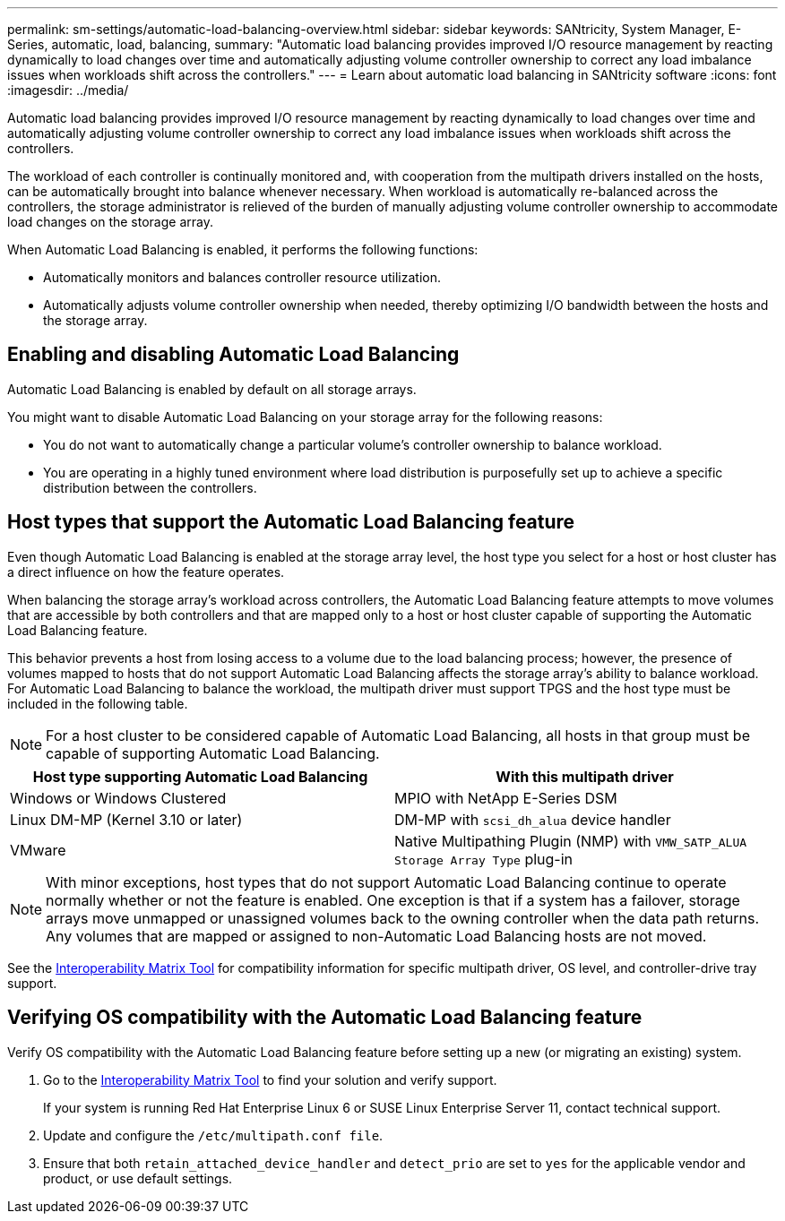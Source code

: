 ---
permalink: sm-settings/automatic-load-balancing-overview.html
sidebar: sidebar
keywords: SANtricity, System Manager, E-Series, automatic, load, balancing,
summary: "Automatic load balancing provides improved I/O resource management by reacting dynamically to load changes over time and automatically adjusting volume controller ownership to correct any load imbalance issues when workloads shift across the controllers."
---
= Learn about automatic load balancing in SANtricity software
:icons: font
:imagesdir: ../media/

[.lead]
Automatic load balancing provides improved I/O resource management by reacting dynamically to load changes over time and automatically adjusting volume controller ownership to correct any load imbalance issues when workloads shift across the controllers.

The workload of each controller is continually monitored and, with cooperation from the multipath drivers installed on the hosts, can be automatically brought into balance whenever necessary. When workload is automatically re-balanced across the controllers, the storage administrator is relieved of the burden of manually adjusting volume controller ownership to accommodate load changes on the storage array.

When Automatic Load Balancing is enabled, it performs the following functions:

* Automatically monitors and balances controller resource utilization.
* Automatically adjusts volume controller ownership when needed, thereby optimizing I/O bandwidth between the hosts and the storage array.

== Enabling and disabling Automatic Load Balancing

Automatic Load Balancing is enabled by default on all storage arrays.

You might want to disable Automatic Load Balancing on your storage array for the following reasons:

* You do not want to automatically change a particular volume's controller ownership to balance workload.
* You are operating in a highly tuned environment where load distribution is purposefully set up to achieve a specific distribution between the controllers.

== Host types that support the Automatic Load Balancing feature

Even though Automatic Load Balancing is enabled at the storage array level, the host type you select for a host or host cluster has a direct influence on how the feature operates.

When balancing the storage array's workload across controllers, the Automatic Load Balancing feature attempts to move volumes that are accessible by both controllers and that are mapped only to a host or host cluster capable of supporting the Automatic Load Balancing feature.

This behavior prevents a host from losing access to a volume due to the load balancing process; however, the presence of volumes mapped to hosts that do not support Automatic Load Balancing affects the storage array's ability to balance workload. For Automatic Load Balancing to balance the workload, the multipath driver must support TPGS and the host type must be included in the following table.

[NOTE]
====
For a host cluster to be considered capable of Automatic Load Balancing, all hosts in that group must be capable of supporting Automatic Load Balancing.
====

[cols="1a,1a" options="header"]
|===
| Host type supporting Automatic Load Balancing| With this multipath driver
a|
Windows or Windows Clustered
a|
MPIO with NetApp E-Series DSM

a|
Linux DM-MP (Kernel 3.10 or later)
a|
DM-MP with `scsi_dh_alua` device handler
a|
VMware
a|
Native Multipathing Plugin (NMP) with `VMW_SATP_ALUA Storage Array Type` plug-in
|===

[NOTE]
====
With minor exceptions, host types that do not support Automatic Load Balancing continue to operate normally whether or not the feature is enabled. One exception is that if a system has a failover, storage arrays move unmapped or unassigned volumes back to the owning controller when the data path returns. Any volumes that are mapped or assigned to non-Automatic Load Balancing hosts are not moved.
====

See the https://mysupport.netapp.com/matrix[Interoperability Matrix Tool^] for compatibility information for specific multipath driver, OS level, and controller-drive tray support.

== Verifying OS compatibility with the Automatic Load Balancing feature

Verify OS compatibility with the Automatic Load Balancing feature before setting up a new (or migrating an existing) system.

. Go to the https://mysupport.netapp.com/matrix[Interoperability Matrix Tool^] to find your solution and verify support.
+
If your system is running Red Hat Enterprise Linux 6 or SUSE Linux Enterprise Server 11, contact technical support.

. Update and configure the `/etc/multipath.conf file`.
. Ensure that both `retain_attached_device_handler` and `detect_prio` are set to `yes` for the applicable vendor and product, or use default settings.
